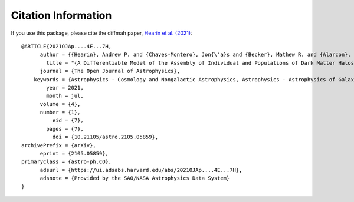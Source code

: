 Citation Information
====================

If you use this package, please cite the diffmah paper, 
`Hearin et al. (2021) <https://astro.theoj.org/article/26991-a-differentiable-model-of-the-assembly-of-individual-and-populations-of-dark-matter-halos>`_::

    @ARTICLE{2021OJAp....4E...7H,
          author = {{Hearin}, Andrew P. and {Chaves-Montero}, Jon{\'a}s and {Becker}, Mathew R. and {Alarcon}, Alex},
            title = "{A Differentiable Model of the Assembly of Individual and Populations of Dark Matter Halos}",
          journal = {The Open Journal of Astrophysics},
        keywords = {Astrophysics - Cosmology and Nongalactic Astrophysics, Astrophysics - Astrophysics of Galaxies},
            year = 2021,
            month = jul,
          volume = {4},
          number = {1},
              eid = {7},
            pages = {7},
              doi = {10.21105/astro.2105.05859},
    archivePrefix = {arXiv},
          eprint = {2105.05859},
    primaryClass = {astro-ph.CO},
          adsurl = {https://ui.adsabs.harvard.edu/abs/2021OJAp....4E...7H},
          adsnote = {Provided by the SAO/NASA Astrophysics Data System}
    }

